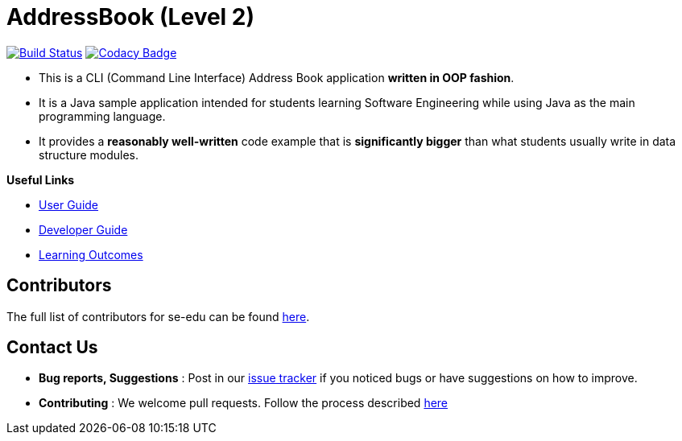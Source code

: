 = AddressBook (Level 2)
ifdef::env-github,env-browser[:relfileprefix: docs/]

https://travis-ci.org/se-edu/addressbook-level2[image:https://travis-ci.org/se-edu/addressbook-level2.svg?branch=master[Build Status]]
https://www.codacy.com/app/se-edu/addressbook-level2?utm_source=github.com&utm_medium=referral&utm_content=se-edu/addressbook-level2&utm_campaign=Badge_Grade[image:https://api.codacy.com/project/badge/Grade/ad7aa7caa7ba4d40aef9440b16ea68d6[Codacy Badge]]

* This is a CLI (Command Line Interface) Address Book application *written in OOP fashion*.
* It is a Java sample application intended for students learning Software Engineering while using Java as
the main programming language.
* It provides a *reasonably well-written* code example that is *significantly bigger* than what students
usually write in data structure modules.

*Useful Links*

* <<UserGuide#, User Guide>>
* <<DeveloperGuide#, Developer Guide>>
* <<LearningOutcomes#, Learning Outcomes>>

== Contributors

The full list of contributors for se-edu can be found https://se-edu.github.io/Team.html[here].

== Contact Us

* *Bug reports, Suggestions* : Post in our https://github.com/se-edu/addressbook-level2/issues[issue tracker]
if you noticed bugs or have suggestions on how to improve.
* *Contributing* : We welcome pull requests. Follow the process described https://github.com/oss-generic/process[here]

